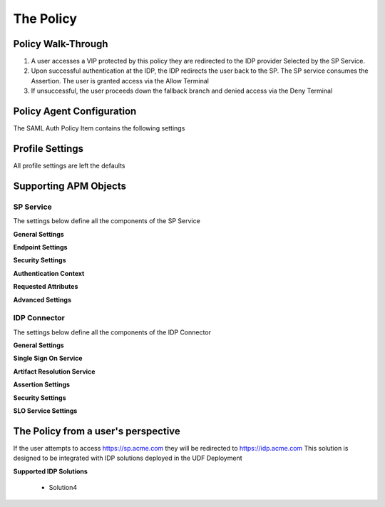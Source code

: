 The Policy
======================================================


Policy Walk-Through
----------------------

|image1|

1. A user accesses a VIP protected by this policy they are redirected to the IDP provider Selected by the SP Service.
2. Upon successful authentication at the IDP, the IDP redirects the user back to the SP.  The SP service consumes the Assertion.  The user is granted access via the Allow Terminal
3. If unsuccessful, the user proceeds down the fallback branch and denied access via the Deny Terminal



Policy Agent Configuration
----------------------------

The SAML Auth Policy Item contains the following settings

|image14|




Profile Settings
-------------------

All profile settings are left the defaults



Supporting APM Objects
-----------------------



SP Service
^^^^^^^^^^^^

The settings below define all the components of the SP Service

**General Settings**

|image2|


**Endpoint Settings**

|image3|

**Security Settings**

|image4|

**Authentication Context**

|image5|

**Requested Attributes**

|image6|

**Advanced Settings**

|image7|




IDP Connector
^^^^^^^^^^^^^^^^

The settings below define all the components of the IDP Connector

**General Settings**

|image8|

**Single Sign On Service**

|image9|

**Artifact Resolution Service**

|image10|

**Assertion Settings**

|image11|

**Security Settings**

|image12|

**SLO Service Settings**

|image13|



The Policy from a user's perspective
-------------------------------------

If the user attempts to access https://sp.acme.com they will be redirected to https://idp.acme.com  This solution is designed to be integrated with IDP solutions deployed in the UDF Deployment

**Supported IDP Solutions**

 - Solution4



|image15|



.. |image1| image:: media/001.png
.. |image2| image:: media/002.png
.. |image3| image:: media/003.png
.. |image4| image:: media/004.png
.. |image5| image:: media/005.png
.. |image6| image:: media/006.png
.. |image7| image:: media/007.png
.. |image8| image:: media/008.png
.. |image9| image:: media/009.png
.. |image10| image:: media/010.png
.. |image11| image:: media/011.png
.. |image12| image:: media/012.png
.. |image13| image:: media/013.png
.. |image14| image:: media/014.png
.. |image15| image:: media/015.png
